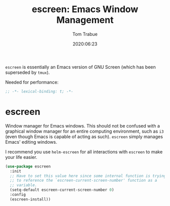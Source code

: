 #+title:  escreen: Emacs Window Management
#+author: Tom Trabue
#+email:  tom.trabue@gmail.com
#+date:   2020:06:23
#+tags:   escreen window manager management
#+STARTUP: fold

=escreen= is essentially an Emacs version of GNU Screen (which has been
superseded by =tmux=).

Needed for performance:
#+begin_src emacs-lisp :tangle yes
;; -*- lexical-binding: t; -*-

#+end_src

* escreen
  Window manager for Emacs windows. This should not be confused with a graphical
  window manager for an entire computing environment, such as =i3= (even though
  Emacs is capable of acting as such). =escreen= simply manages Emacs' editing
  windows.

  I recommend you use =helm-escreen= for all interactions with =escreen= to make
  your life easier.

#+begin_src emacs-lisp :tangle yes
  (use-package escreen
    :init
    ;; Have to set this value here since some internal function is trying
    ;; to reference the `escreen-current-screen-number' function as a
    ;; variable.
    (setq-default escreen-current-screen-number 0)
    :config
    (escreen-install))
#+end_src
